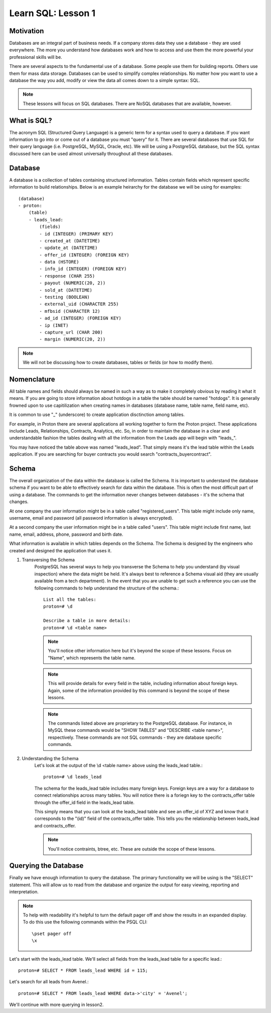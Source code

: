 ==========================
Learn SQL: Lesson 1
==========================

Motivation
==================================

Databases are an integral part of business needs.  If a company stores data they use a database - they are used
everywhere.  The more you understand how databases work and how to access and use them the more powerful your
professional skills will be.

There are several aspects to the fundamental use of a database.  Some people use them for building reports.
Others use them for mass data storage.  Databases can be used to simplify complex relationships.
No matter how you want to use a database the way you add, modify or view the data all comes down to
a simple syntax: SQL.

.. note::
    These lessons will focus on SQL databases.  There are NoSQL databases that are available, however.
    
    
What is SQL?
==================================

The acronym SQL (Structured Query Language) is a generic term for a syntax used to query a database.  If you
want information to go into or come out of a database you must "query" for it.  There are several databases
that use SQL for their query language (i.e. PostgreSQL, MySQL, Oracle, etc).  We will be using a PostgreSQL
database, but the SQL syntax discussed here can be used almost universally throughout all these databases.

Database
==================================

A database is a collection of tables containing structured information.  Tables contain fields which
represent specific information to build relationships.  Below is an example heirarchy for the database
we will be using for examples::

    (database)
    - proton:
        (table)
        - leads_lead:
            (fields)
            - id (INTEGER) (PRIMARY KEY)
            - created_at (DATETIME)
            - update_at (DATETIME)
            - offer_id (INTEGER) (FOREIGN KEY)
            - data (HSTORE)
            - info_id (INTEGER) (FOREIGN KEY)
            - response (CHAR 255)
            - payout (NUMERIC(20, 2))
            - sold_at (DATETIME)
            - testing (BOOLEAN)
            - external_uid (CHARACTER 255)
            - mfbsid (CHARACTER 12)
            - ad_id (INTEGER) (FOREIGN KEY)
            - ip (INET)
            - capture_url (CHAR 200)
            - margin (NUMERIC(20, 2))

.. note::
    We will not be discussing how to create databases, tables or fields (or how to modify them).

Nomenclature
==================================

All table names and fields should always be named in such a way as to make it completely obvious by reading it 
what it means.  If you are going to store information about hotdogs in a table the table should be named "hotdogs".
It is generally frowned upon to use capitilization when creating names in databases (database name, 
table name, field name, etc).

It is common to use "_" (underscore) to create application disctinction among tables.

For example, in Proton there are several applications all working together to form the Proton project.  These
applications include Leads, Relationships, Contracts, Analytics, etc.  So, in order to maintain the database
in a clear and understandable fashion the tables dealing with all the information from the Leads app will begin
with "leads\_".

You may have noticed the table above was named "leads_lead".  That simply means it's the lead table within the
Leads application.  If you are searching for buyer contracts you would search "contracts_buyercontract".

Schema
==================================

The overall organization of the data within the database is called the Schema.  It is important to understand
the database schema if you want to be able to effectively search for data within the database.  This is often
the most difficult part of using a database.  The commands to get the information never changes between
databases - it's the schema that changes.

At one company the user information might be in a table called "registered_users".  This table might include
only name, username, email and password (all password information is always encrypted).

At a second company the user information might be in a table called "users".  This table might include first name, 
last name, email, address, phone, password and birth date.

What information is available in which tables depends on the Schema.  The Schema is designed by the engineers 
who created and designed the application that uses it.

1. Transversing the Schema
    PostgreSQL has several ways to help you transverse the Schema to help you understand (by visual inspection) 
    where the data might be held.  It's always best to reference a Schema visual aid (they are usually available
    from a tech department).  In the event that you are unable to get such a reference you can use the following
    commands to help understand the structure of the schema.::

        List all the tables:
        proton=# \d
    
        Describe a table in more details:
        proton=# \d <table name>
        
    .. note::
        You'll notice other information here but it's beyond the scope of these lessons.
        Focus on "Name", which represents the table name.
            
    .. note::
        This will provide details for every field in the table, including information 
        about foreign keys.  Again, some of the information provided by this command is
        beyond the scope of these lessons.

    .. note::
        The commands listed above are proprietary to the PostgreSQL database.  For instance, in MySQL
        these commands would be "SHOW TABLES" and "DESCRIBE <table name>", respectively.  These commands
        are not SQL commands - they are database specific commands.
        

2. Understanding the Schema
    Let's look at the output of the \\d <table name> above using the leads_lead table.::
    
        proton=# \d leads_lead
        
    The schema for the leads_lead table includes many foreign keys. Foreign keys are a way
    for a database to connect relationships across many tables.  You will notice there is a
    foriegn key to the contracts_offer table through the offer_id field in the leads_lead table.
    
    This simply means that you can look at the leads_lead table and see an offer_id of XYZ and know that it
    corresponds to the "(id)" field of the contracts_offer table.  This tells you the relationship
    between leads_lead and contracts_offer.
    
    .. note::
        You'll notice contraints, btree, etc.  These are outside the scope of these lessons.
        
Querying the Database
==================================

Finally we have enough information to query the database.  The primary functionality we will be using is
the "SELECT" statement.  This will allow us to read from the database and organize the output for
easy viewing, reporting and interpretation.

.. note::
    To help with readability it's helpful to turn the default pager off and show the results in an expanded
    display.  To do this use the following commands within the PSQL CLI::
        
        \pset pager off
        \x
        

Let's start with the leads_lead table.  We'll select all fields from the leads_lead table for a 
specific lead.::

    proton=# SELECT * FROM leads_lead WHERE id = 115;
    

Let's search for all leads from Avenel.::

    proton=# SELECT * FROM leads_lead WHERE data->'city' = 'Avenel';
    
We'll continue with more querying in lesson2.
